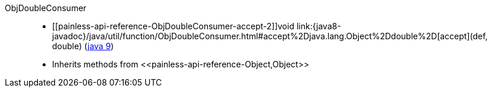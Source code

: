 ////
Automatically generated by PainlessDocGenerator. Do not edit.
Rebuild by running `gradle generatePainlessApi`.
////

[[painless-api-reference-ObjDoubleConsumer]]++ObjDoubleConsumer++::
* ++[[painless-api-reference-ObjDoubleConsumer-accept-2]]void link:{java8-javadoc}/java/util/function/ObjDoubleConsumer.html#accept%2Djava.lang.Object%2Ddouble%2D[accept](def, double)++ (link:{java9-javadoc}/java/util/function/ObjDoubleConsumer.html#accept%2Djava.lang.Object%2Ddouble%2D[java 9])
* Inherits methods from ++<<painless-api-reference-Object,Object>>++
